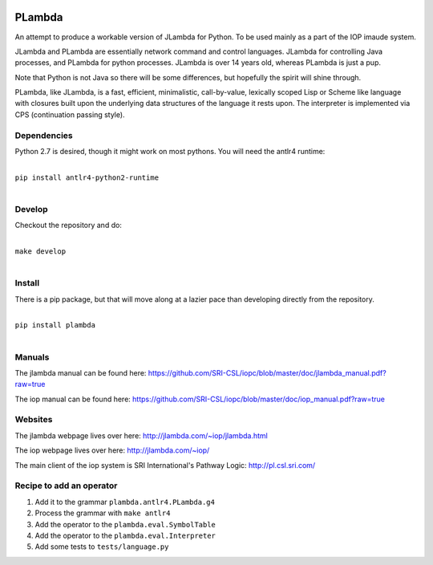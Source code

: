 .. image:: https://badge.fury.io/py/PLambda.svg
    :target: https://badge.fury.io/py/PLambda
	     

=======
PLambda
=======

An attempt to produce a workable version of JLambda for Python.
To be used mainly as a part of the IOP imaude system.

JLambda and PLambda are essentially network command and control
languages. JLambda for controlling Java processes, and PLambda for
python processes.  JLambda is over 14 years old, whereas PLambda
is just a pup.

Note that Python is not Java so there will be some differences, but
hopefully the spirit will shine through. 

PLambda, like JLambda,  is a fast, efficient, minimalistic, call-by-value, lexically scoped Lisp or
Scheme like language with closures built upon the underlying data structures of the language it rests upon. 
The interpreter is implemented via CPS (continuation passing style).



Dependencies
------------

Python 2.7 is desired, though it might work on most pythons.
You will need the antlr4 runtime:

|
| ``pip install antlr4-python2-runtime``
|


Develop
-------

Checkout the repository and do:

|
| ``make develop``
|



Install
-------

There is a pip package, but that will move along at a lazier pace than developing directly from 
the repository.

|
| ``pip install plambda``
|



Manuals
-------

The jlambda manual can be found here: https://github.com/SRI-CSL/iopc/blob/master/doc/jlambda_manual.pdf?raw=true

The iop manual can be found here:
https://github.com/SRI-CSL/iopc/blob/master/doc/iop_manual.pdf?raw=true

Websites
--------

The jlambda webpage lives over here: http://jlambda.com/~iop/jlambda.html

The iop webpage lives over here: http://jlambda.com/~iop/

The main client of the iop system is SRI International's Pathway Logic: http://pl.csl.sri.com/



Recipe to add an operator
-------------------------


1. Add it to the grammar ``plambda.antlr4.PLambda.g4``

2. Process the grammar with ``make antlr4``

3. Add the operator to the ``plambda.eval.SymbolTable``

4. Add the operator to the ``plambda.eval.Interpreter``

5. Add some tests to ``tests/language.py``   


